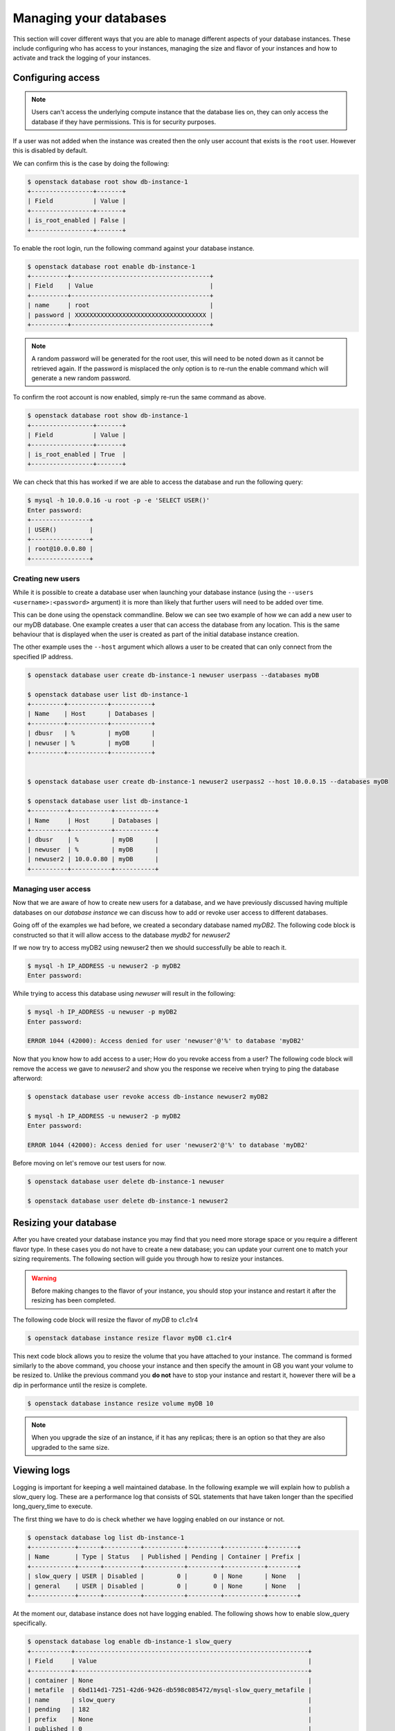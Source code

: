 #######################
Managing your databases
#######################

This section will cover different ways that you are able to manage different
aspects of your database instances. These include configuring who has access to
your instances, managing the size and flavor of your instances and how to
activate and track the logging of your instances.

******************
Configuring access
******************

.. Note::

  Users can't access the underlying compute instance that the database lies on,
  they can only access the database if they have permissions. This is for
  security purposes.


If a user was not added when the instance was created then the only
user account that exists is the ``root`` user. However this is disabled by
default.

We can confirm this is the case by doing the following:

.. code-block:: bash

  $ openstack database root show db-instance-1
  +-----------------+-------+
  | Field           | Value |
  +-----------------+-------+
  | is_root_enabled | False |
  +-----------------+-------+

To enable the root login, run the following command against your database
instance.

.. code-block:: bash

  $ openstack database root enable db-instance-1
  +----------+--------------------------------------+
  | Field    | Value                                |
  +----------+--------------------------------------+
  | name     | root                                 |
  | password | XXXXXXXXXXXXXXXXXXXXXXXXXXXXXXXXXXXX |
  +----------+--------------------------------------+

.. Note::

  A random password will be generated for the root user, this will need to be
  noted down as it cannot be retrieved again. If the password is misplaced the
  only option is to re-run the enable command which will generate a new
  random password.

To confirm the root account is now enabled, simply re-run the same command as
above.

.. code-block:: bash

  $ openstack database root show db-instance-1
  +-----------------+-------+
  | Field           | Value |
  +-----------------+-------+
  | is_root_enabled | True  |
  +-----------------+-------+

We can check that this has worked if we are able to access the database and run
the following query:

.. code-block:: bash

  $ mysql -h 10.0.0.16 -u root -p -e 'SELECT USER()'
  Enter password:
  +----------------+
  | USER()         |
  +----------------+
  | root@10.0.0.80 |
  +----------------+

Creating new users
==================

While it is possible to create a database user when launching your database
instance (using the ``--users <username>:<password>`` argument) it is more than
likely that further users will need to be added over time.

This can be done using the openstack commandline. Below we can see two example
of how we can add a new user to our myDB database. One example creates a
user that can access the database from any location. This is the same behaviour
that is displayed when the user is created as part of the initial database
instance creation.

The other example uses the ``--host`` argument which allows a user to be
created that can only connect from the specified IP address.

.. code-block:: bash

  $ openstack database user create db-instance-1 newuser userpass --databases myDB

  $ openstack database user list db-instance-1
  +---------+-----------+-----------+
  | Name    | Host      | Databases |
  +---------+-----------+-----------+
  | dbusr   | %         | myDB      |
  | newuser | %         | myDB      |
  +---------+-----------+-----------+


  $ openstack database user create db-instance-1 newuser2 userpass2 --host 10.0.0.15 --databases myDB

  $ openstack database user list db-instance-1
  +----------+-----------+-----------+
  | Name     | Host      | Databases |
  +----------+-----------+-----------+
  | dbusr    | %         | myDB      |
  | newuser  | %         | myDB      |
  | newuser2 | 10.0.0.80 | myDB      |
  +----------+-----------+-----------+

Managing user access
====================

Now that we are aware of how to create new users for a database, and we have
previously discussed having multiple databases on our *database instance* we
can discuss how to add or revoke user access to different databases.

Going off of the examples we had before, we created a secondary database named
*myDB2*. The following code block is constructed so that it will allow access
to the database *mydb2* for *newuser2*

.. code-block:: bash
  $ openstack database user grant access db-instance-1 newuser2 myDB2

  # if we now show the access for our user, we will see it has been given access to myDB2
  $ openstack database user show access db-instance-1 newuser2
  +--------+
  | Name   |
  +--------+
  | myDB   |
  | myDB2  |
  +--------+

If we now try to access myDB2 using newuser2 then we should successfully be
able to reach it.

.. code-block:: bash

  $ mysql -h IP_ADDRESS -u newuser2 -p myDB2
  Enter password:

While trying to access this database using *newuser* will result in the
following:

.. code-block:: bash

  $ mysql -h IP_ADDRESS -u newuser -p myDB2
  Enter password:

  ERROR 1044 (42000): Access denied for user 'newuser'@'%' to database 'myDB2'

Now that you know how to add access to a user; How do you revoke access from a
user? The following code block will remove the access we gave to *newuser2* and
show you the response we receive when trying to ping the database afterword:

.. code-block:: bash

  $ openstack database user revoke access db-instance newuser2 myDB2

  $ mysql -h IP_ADDRESS -u newuser2 -p myDB2
  Enter password:

  ERROR 1044 (42000): Access denied for user 'newuser2'@'%' to database 'myDB2'

Before moving on let's remove our test users for now.

.. code-block:: bash

  $ openstack database user delete db-instance-1 newuser

  $ openstack database user delete db-instance-1 newuser2


**********************
Resizing your database
**********************

After you have created your database instance you may find that you need more
storage space or you require a different flavor type. In these cases you do not
have to create a new database; you can update your current one to match your
sizing requirements. The following section will guide you through how to resize
your instances.

.. Warning::

  Before making changes to the flavor of your instance, you should stop your
  instance and restart it after the resizing has been completed.

The following code block will resize the flavor of *myDB* to c1.c1r4

.. code-block::

  $ openstack database instance resize flavor myDB c1.c1r4

This next code block allows you to resize the volume that you have attached to
your instance. The command is formed similarly to the above command, you choose
your instance and then specify the amount in GB you want your volume to be
resized to. Unlike the previous command you **do not** have to stop your
instance and restart it, however there will be a dip in performance until the
resize is complete.

.. code-block::

  $ openstack database instance resize volume myDB 10


.. Note::

  When you upgrade the size of an instance, if it has any replicas; there is an
  option so that they are also upgraded to the same size.

************
Viewing logs
************

Logging is important for keeping a well maintained database. In the following
example we will explain how to publish a slow_query log. These are a
performance log that consists of SQL statements that have taken longer than
the specified long_query_time to execute.

The first thing we have to do is check whether we have logging enabled on our
instance or not.

.. code-block:: bash

  $ openstack database log list db-instance-1
  +------------+------+----------+-----------+---------+-----------+--------+
  | Name       | Type | Status   | Published | Pending | Container | Prefix |
  +------------+------+----------+-----------+---------+-----------+--------+
  | slow_query | USER | Disabled |         0 |       0 | None      | None   |
  | general    | USER | Disabled |         0 |       0 | None      | None   |
  +------------+------+----------+-----------+---------+-----------+--------+

At the moment our, database instance does not have logging enabled. The
following shows how to enable slow_query specifically.

.. code-block:: bash

  $ openstack database log enable db-instance-1 slow_query
  +-----------+----------------------------------------------------------------+
  | Field     | Value                                                          |
  +-----------+----------------------------------------------------------------+
  | container | None                                                           |
  | metafile  | 6bd114d1-7251-42d6-9426-db598c085472/mysql-slow_query_metafile |
  | name      | slow_query                                                     |
  | pending   | 182                                                            |
  | prefix    | None                                                           |
  | published | 0                                                              |
  | status    | Ready                                                          |
  | type      | USER                                                           |
  +-----------+----------------------------------------------------------------+

  # Check to confirm this action

  $ openstack database log list db1
  +------------+------+----------+-----------+---------+-----------+--------+
  | Name       | Type | Status   | Published | Pending | Container | Prefix |
  +------------+------+----------+-----------+---------+-----------+--------+
  | slow_query | USER | Ready    |         0 |     182 | None      | None   |
  | general    | USER | Disabled |         0 |       0 | None      | None   |
  +------------+------+----------+-----------+---------+-----------+--------+

Finally we publish the log using:

.. code-block:: bash

  $ trove log-publish db1 slow_query
  +-----------+----------------------------------------------------------------+
  | Property  | Value                                                          |
  +-----------+----------------------------------------------------------------+
  | container | database_logs                                                  |
  | metafile  | 6bd114d1-7251-42d6-9426-db598c085472/mysql-slow_query_metafile |
  | name      | slow_query                                                     |
  | pending   | 0                                                              |
  | prefix    | 6bd114d1-7251-42d6-9426-db598c085472/mysql-slow_query/         |
  | published | 182                                                            |
  | status    | Published                                                      |
  | type      | USER                                                           |
  +-----------+----------------------------------------------------------------+

  $ openstack object list database_logs
  +--------------------------------------------------------------------------------------+
  | Name                                                                                 |
  +--------------------------------------------------------------------------------------+
  | 6bd114d1-7251-42d6-9426-db598c085472/mysql-slow_query/log-2019-03-28T01:25:32.259223 |
  | 6bd114d1-7251-42d6-9426-db598c085472/mysql-slow_query_metafile                       |
  +--------------------------------------------------------------------------------------+

